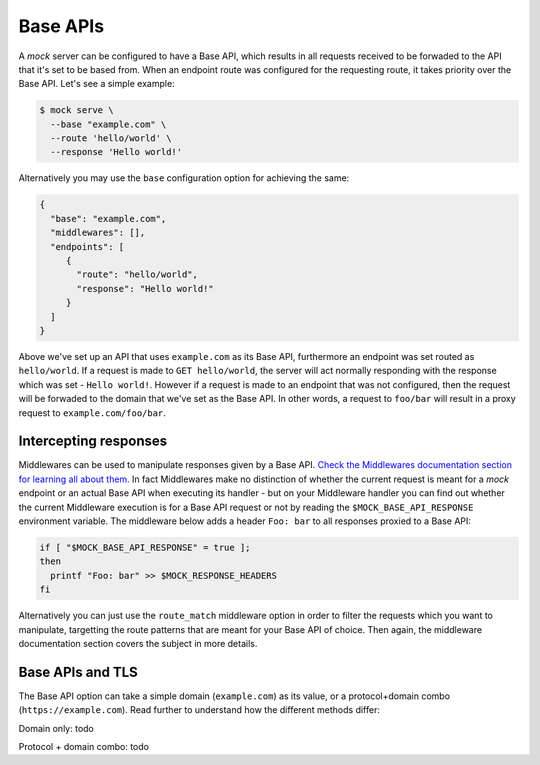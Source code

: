 Base APIs
=========

A `mock` server can be configured to have a Base API, which results in all
requests received to be forwaded to the API that it's set to be based from.
When an endpoint route was configured for the requesting route, it takes
priority over the Base API. Let's see a simple example:

.. code:: sh

   $ mock serve \
     --base "example.com" \
     --route 'hello/world' \
     --response 'Hello world!'

Alternatively you may use the ``base`` configuration option for achieving the
same:

.. code:: json

   {
     "base": "example.com",
     "middlewares": [],
     "endpoints": [
        {
          "route": "hello/world",
          "response": "Hello world!"
        }
     ]
   }

Above we've set up an API that uses ``example.com`` as its Base API,
furthermore an endpoint was set routed as ``hello/world``. If a request is made
to ``GET hello/world``, the server will act normally responding with the
response which was set - ``Hello world!``. However if a request is made to an
endpoint that was not configured, then the request will be forwaded to the
domain that we've set as the Base API. In other words, a request to ``foo/bar``
will result in a proxy request to ``example.com/foo/bar``.

Intercepting responses
----------------------

Middlewares can be used to manipulate responses given by a Base API. `Check the
Middlewares documentation section for learning all about them.
<middlewares.html>`__ In fact Middlewares make no distinction of whether the
current request is meant for a `mock` endpoint or an actual Base API when
executing its handler - but on your Middleware handler you can find out whether
the current Middleware execution is for a Base API request or not by reading
the ``$MOCK_BASE_API_RESPONSE`` environment variable. The middleware below adds
a header ``Foo: bar`` to all responses proxied to a Base API:

.. code:: sh

   if [ "$MOCK_BASE_API_RESPONSE" = true ];
   then
     printf "Foo: bar" >> $MOCK_RESPONSE_HEADERS
   fi

Alternatively you can just use the ``route_match`` middleware option in order
to filter the requests which you want to manipulate, targetting the route
patterns that are meant for your Base API of choice. Then again, the middleware
documentation section covers the subject in more details.

Base APIs and TLS
-----------------

The Base API option can take a simple domain (``example.com``) as its value, or
a protocol+domain combo (``https://example.com``). Read further to understand
how the different methods differ:

Domain only: todo

Protocol + domain combo: todo
